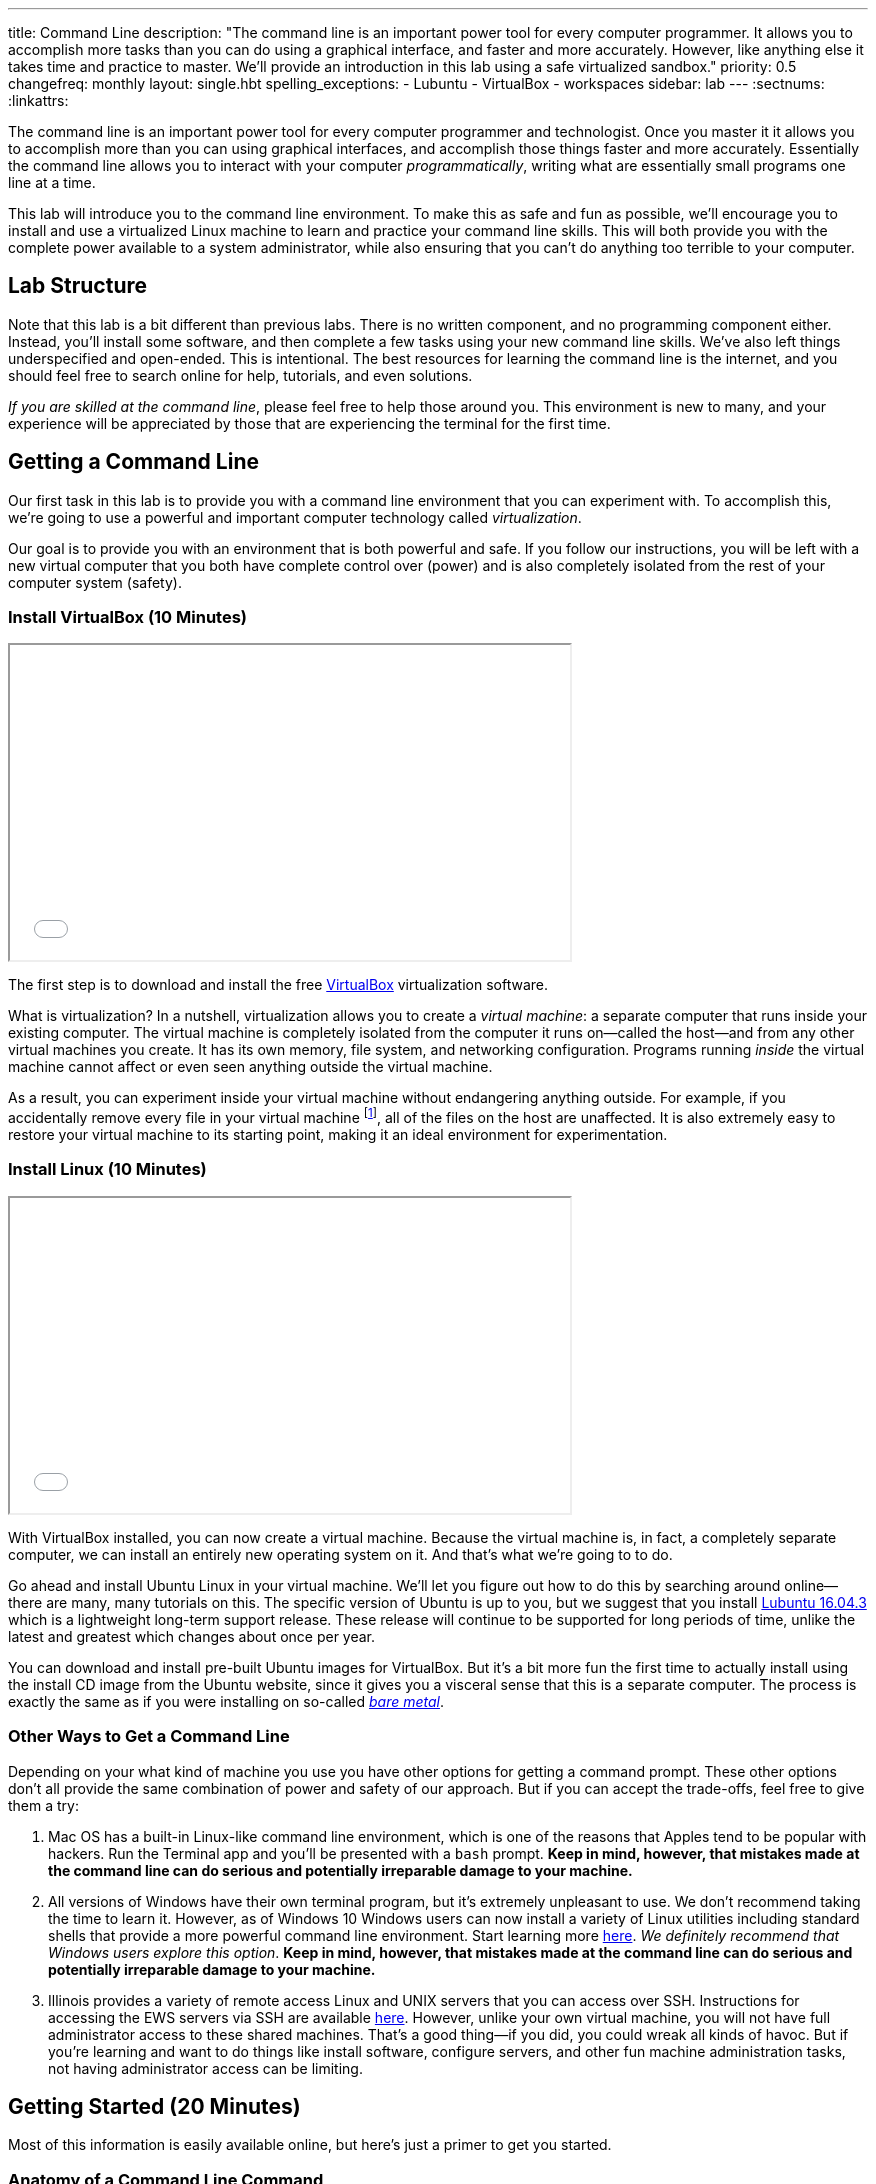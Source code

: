 ---
title: Command Line
description:
  "The command line is an important power tool for every computer programmer. It
  allows you to accomplish more tasks than you can do using a graphical
  interface, and faster and more accurately. However, like anything else it
  takes time and practice to master. We'll provide an introduction in this lab
  using a safe virtualized sandbox."
priority: 0.5
changefreq: monthly
layout: single.hbt
spelling_exceptions:
  - Lubuntu
  - VirtualBox
  - workspaces
sidebar: lab
---
:sectnums:
:linkattrs:

[.lead]
//
The command line is an important power tool for every computer programmer and
technologist.
//
Once you master it it allows you to accomplish more than you can using graphical
interfaces, and accomplish those things faster and more accurately.
//
Essentially the command line allows you to interact with your computer
_programmatically_, writing what are essentially small programs one line at a
time.

This lab will introduce you to the command line environment.
//
To make this as safe and fun as possible, we'll encourage you to install and use
a virtualized Linux machine to learn and practice your command line skills.
//
This will both provide you with the complete power available to a system
administrator, while also ensuring that you can't do anything too terrible to
your computer.

== Lab Structure

Note that this lab is a bit different than previous labs.
//
There is no written component, and no programming component either.
//
Instead, you'll install some software, and then complete a few tasks using your
new command line skills.
//
We've also left things underspecified and open-ended.
//
This is intentional.
//
The best resources for learning the command line is the internet, and you should
feel free to search online for help, tutorials, and even solutions.

_If you are skilled at the command line_, please feel free to help those around
you.
//
This environment is new to many, and your experience will be appreciated by
those that are experiencing the terminal for the first time.

[[environment]]
== Getting a Command Line

[.lead]
//
Our first task in this lab is to provide you with a command line environment
that you can experiment with.
//
To accomplish this, we're going to use a powerful and important computer
technology called _virtualization_.

Our goal is to provide you with an environment that is both powerful and safe.
//
If you follow our instructions, you will be left with a new virtual computer
that you both have complete control over (power) and is also completely isolated
from the rest of your computer system (safety).


[[virtualbox]]
=== Install VirtualBox [.text-muted]#(10 Minutes)#

++++
<div class="row justify-content-center mt-3 mb-3">
  <div class="col-12 col-lg-8">
    <div class="embed-responsive embed-responsive-4by3">
      <iframe class="embed-responsive-item" width="560" height="315" src="//www.youtube.com/embed/5GgoKbqcAVQ" allowfullscreen></iframe>
    </div>
  </div>
</div>
++++

[.lead]
//
The first step is to download and install the free
https://www.virtualbox.org/[VirtualBox] virtualization software.

What is virtualization?
//
In a nutshell, virtualization allows you to create a _virtual machine_: a
separate computer that runs inside your existing computer.
//
The virtual machine is completely isolated from the computer it runs
on&mdash;called the host&mdash;and from any other virtual machines you create.
//
It has its own memory, file system, and networking configuration.
//
Programs running _inside_ the virtual machine cannot affect or even seen
anything outside the virtual machine.

As a result, you can experiment inside your virtual machine without endangering
anything outside.
//
For example, if you accidentally remove every file in your virtual machine
footnote:[Oops], all of the files on the host are unaffected.
//
It is also extremely easy to restore your virtual machine to its starting point,
making it an ideal environment for experimentation.

[[linux]]
=== Install Linux [.text-muted]#(10 Minutes)#

++++
<div class="row justify-content-center mt-3 mb-3">
  <div class="col-12 col-lg-8">
    <div class="embed-responsive embed-responsive-4by3">
      <iframe class="embed-responsive-item" width="560" height="315" src="//www.youtube.com/embed/N9yg5uNFiCU" allowfullscreen></iframe>
    </div>
  </div>
</div>
++++

With VirtualBox installed, you can now create a virtual machine.
//
Because the virtual machine is, in fact, a completely separate computer, we can
install an entirely new operating system on it.
//
And that's what we're going to to do.

Go ahead and install Ubuntu Linux in your virtual machine.
//
We'll let you figure out how to do this by searching around online&mdash;there
are many, many tutorials on this.
//
The specific version of Ubuntu is up to you, but we suggest that you install
//
http://lubuntu.me/downloads/[Lubuntu 16.04.3]
//
which is a lightweight long-term support release.
//
These release will continue to be supported for long periods of time, unlike the
latest and greatest which changes about once per year.

You can download and install pre-built Ubuntu images for VirtualBox.
//
But it's a bit more fun the first time to actually install using the install CD
image from the Ubuntu website, since it gives you a visceral sense that this is
a separate computer.
//
The process is exactly the same as if you were installing on so-called
//
https://en.wikipedia.org/wiki/Bare-metal_server[_bare metal_].

[[other]]
=== Other Ways to Get a Command Line

Depending on your what kind of machine you use you have other options
for getting a command prompt.
//
These other options don't all provide the same combination of power and
safety of our approach.
//
But if you can accept the trade-offs, feel free to give them a try:

. Mac OS has a built-in Linux-like command line environment, which is one of the
reasons that Apples tend to be popular with hackers.
//
Run the Terminal app and you'll be presented with a `bash` prompt.
//
*Keep in mind, however, that mistakes made at the command line can do serious and
potentially irreparable damage to your machine.*
//
. All versions of Windows have their own terminal program, but it's extremely
unpleasant to use.
//
We don't recommend taking the time to learn it.
//
However, as of Windows 10 Windows users can now install a variety of Linux
utilities including standard shells that provide a more powerful command line
environment.
//
Start learning more
//
https://msdn.microsoft.com/en-us/commandline/wsl/about[here].
//
_We definitely recommend that Windows users explore this option_.
//
*Keep in mind, however, that mistakes made at the command line can do serious and
potentially irreparable damage to your machine.*
//
. Illinois provides a variety of remote access Linux and UNIX servers that you
can access over SSH.
//
Instructions for accessing the EWS servers via SSH are available
//
https://it.engineering.illinois.edu/user-guides/remote-access/accessing-linux-terminals-remotely-ssh[here].
//
However, unlike your own virtual machine, you will not have full administrator
access to these shared machines.
//
That's a good thing&mdash;if you did, you could wreak all kinds of havoc.
//
But if you're learning and want to do things like install software, configure
servers, and other fun machine administration tasks, not having administrator
access can be limiting.

[[navigating]]
== Getting Started [.text-muted]#(20 Minutes)#

Most of this information is easily available online, but here's just a primer to
get you started.

=== Anatomy of a Command Line Command

Consider this command line command:

[source,bash]
----
$ ls -l Documents
----

Like many, it consists of several parts:

* `ls`: this is the command itself&mdash;a computer program that runs and
serves some purpose.
//
* `Documents`: this is an _argument_ to the `ls` command.
//
Arguments many be required or optional, and their meaning depends on the command
that we are running.
//
In this case, `Documents` tells `ls` to list files in the `Documents` subdirectory of
the current directory.
//
* `-l`: this is a command _option_.
//
Options are normally optional, but can sometimes be required.
//
They typically alter the commands behavior in some way.
//
In this case, the `-l` option to `ls` tells it to use a long listing format,
which displays more information about each file and directory it encounters.

=== Navigating the File System

Many of the most widely-used command line operations involve navigating your
computer's file system.
//
You may have only semi-realized this, but your computer organizes all of its
files into a tree with a single root.
//
Directories&mdash;which you may know as folders&mdash;can contain files, but
also may contain other directories.
//
Some of this organization is up to you.

Inside your new terminal, try the following commands and determine what the do:

* `pwd`
//
* `ls`
//
* `cd`
//
* `find`
//
* `mkdir`
//
* `rmdir`
//
* `rm`... but be careful with this one!
//
There is no undo or recycling bin for `rm`!

[[exercises]]
== Command Line Exercises [.text-muted]#(40 Minutes)#

With your brand new command line environment set up, let's get down to some
exercises.
//
See how many of the following tasks you can accomplish during the lab period.

=== Clone and Build the Lab12 GitHub Project

Just as in previous labs we've set up an Eclipse project for Lab 12 on
//
https://github.com/cs125-illinois/Lab12[GitHub].
//
https://help.github.com/articles/fork-a-repo/[Fork]
//
and clone a copy of our repository as you have
//
link:/lab/3/#forking[previously].
//
However, this time *do not start Eclipse*.
//
Instead, figure out how to clone and build the project from the command line.
//
(You will need to fork the project using GitHub's web interface.)
//
If you get stuck, refer to the screencast above.

=== Practice Using SVN and Git

. *Checkout and build one of your MPs.*
//
Using only the command line, use Subversion to checkout one of your programming
assignments and then Gradle to build it.
//
Note that you may need to install some software: including the
//
https://www.digitalocean.com/community/tutorials/how-to-install-java-with-apt-get-on-ubuntu-16-04[Oracle
JDK]
//
and
//
https://askubuntu.com/questions/55546/how-do-i-install-svn[Subversion].
//
. *Create a new Git repository and push it to GitHub.*
//
Starting with `git init`, create a new Git repository, add some files, and then
push it to GitHub.
//
(Feel free to remove it when you're done.)
//
. *Edit a file using a command line editor.*
//
There are
//
https://en.wikipedia.org/wiki/List_of_text_editors[many choices]
//
of editors that can run entirely at the command line.
//
99% of the time it's better to fire up a GUI-based source code editor&mdash;but
there are times that you don't have that option.
//
For example, you may have to log in to a remote machine and editor some
configuration files without a monitor attached.
//
So it's important to have _some_ familiarity with commonly-available command
line text editors such as
//
http://www.vim.org/[`vim`]
//
or
//
https://www.gnu.org/software/emacs/[`emacs`].

=== Other Fun

. *Track some system statistics.*
//
Try to figure out what processes are running on your virtual machine.
//
Pick a few and try to figure out what they are and why they are running.
//
. *Explore the internet.*
//
Install and use a few internet inspection tools.
//
For example, try to trace the path of a network packet from your machine to a
server on the west coast.
//
. *Try `tmux`.*
//
Experiment with the `tmux` terminal multiplexing utility.
//
It's quite helpful for creating and saving terminal workspaces so that you can
return to your work later, and particularly helpful when logging on to remote
machines.

[[mp7]]
== MP7 [.text-muted]#(30 Minutes)#

link:/MP/7/[MP7] is out and requires you to work in pairs with someone from your
lab section.
//
It is due _two weeks_ from now in lab.
//
Use the remainder of the lab period to find a partner and begin brainstorming
ideas for your link:/MP/7/[MP7] submission.

// vim: ts=2:sw=2:et
